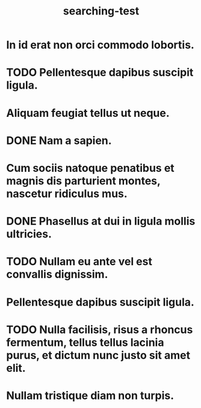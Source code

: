 #+TITLE: searching-test

* In id erat non orci commodo lobortis.
* TODO Pellentesque dapibus suscipit ligula.
* Aliquam feugiat tellus ut neque.
* DONE Nam a sapien.
CLOSED: [2018-05-17 czw 14:44]
* Cum sociis natoque penatibus et magnis dis parturient montes, nascetur ridiculus mus.
* DONE Phasellus at dui in ligula mollis ultricies.
CLOSED: [2018-05-17 czw 14:44]
* TODO Nullam eu ante vel est convallis dignissim.
* Pellentesque dapibus suscipit ligula.
* TODO Nulla facilisis, risus a rhoncus fermentum, tellus tellus lacinia purus, et dictum nunc justo sit amet elit.
* Nullam tristique diam non turpis.

